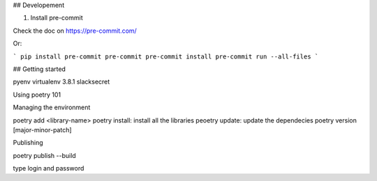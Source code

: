 

## Developement


1. Install pre-commit


Check the doc on https://pre-commit.com/

Or:

```
pip install pre-commit
pre-commit
pre-commit install
pre-commit run --all-files
```

## Getting started

pyenv virtualenv 3.8.1 slacksecret


Using poetry 101


Managing the environment

poetry add <library-name>
poetry install: install all the libraries
peoetry update: update the dependecies
poetry version [major-minor-patch]

Publishing

poetry publish --build

type login and password
